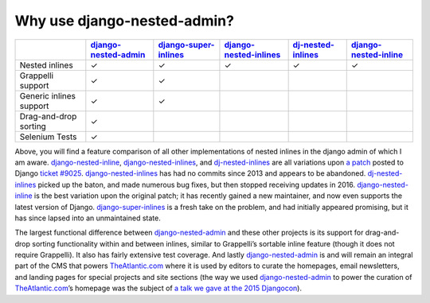 .. _why_use:

============================
Why use django-nested-admin?
============================

.. rst-class:: feature-grid

+-------------------------+------------------------+-------------------------+--------------------------+----------------------+-------------------------+
|                         | `django-nested-admin`_ | `django-super-inlines`_ | `django-nested-inlines`_ | `dj-nested-inlines`_ | `django-nested-inline`_ |
+=========================+========================+=========================+==========================+======================+=========================+
| Nested inlines          | ✓                      | ✓                       | ✓                        | ✓                    | ✓                       |
+-------------------------+------------------------+-------------------------+--------------------------+----------------------+-------------------------+
| Grappelli support       | ✓                      | ✓                       |                          |                      |                         |
+-------------------------+------------------------+-------------------------+--------------------------+----------------------+-------------------------+
| Generic inlines support | ✓                      | ✓                       |                          |                      |                         |
+-------------------------+------------------------+-------------------------+--------------------------+----------------------+-------------------------+
| Drag-and-drop sorting   | ✓                      |                         |                          |                      |                         |
+-------------------------+------------------------+-------------------------+--------------------------+----------------------+-------------------------+
| Selenium Tests          | ✓                      |                         |                          |                      |                         |
+-------------------------+------------------------+-------------------------+--------------------------+----------------------+-------------------------+

Above, you will find a feature comparison of all other implementations of nested inlines in the
django admin of which I am aware. `django-nested-inline`_, `django-nested-inlines`_, and
`dj-nested-inlines`_ are all variations upon
`a patch <https://code.djangoproject.com/attachment/ticket/9025/nested_inlines_finished.diff>`_
posted to Django `ticket #9025 <https://code.djangoproject.com/ticket/9025>`_.
`django-nested-inlines`_ has had no commits since 2013 and appears to be abandoned.
`dj-nested-inlines`_ picked up the baton, and made numerous bug fixes, but then stopped receiving
updates in 2016. `django-nested-inline`_ is the best variation upon the original patch; it has
recently gained a new maintainer, and now even supports the latest version of Django.
`django-super-inlines`_ is a
fresh take on the problem, and had initially appeared promising, but it has since lapsed into an
unmaintained state.

The largest functional difference between `django-nested-admin`_ and these other projects is its
support for drag-and-drop sorting functionality within and between inlines, similar to
Grappelli’s sortable inline feature (though it does not require Grappelli). It also has fairly
extensive test coverage. And lastly `django-nested-admin`_ is and will remain an integral part
of the CMS that powers `TheAtlantic.com`_ where it is used by editors to curate the homepages,
email newsletters, and landing pages for special projects and site sections (the way we used
`django-nested-admin`_ to power the curation of `TheAtlantic.com`_’s homepage was the subject of
`a talk we gave at the 2015 Djangocon <https://www.youtube.com/watch?v=RWLQTCUpyWw>`_).


.. _django-nested-admin: https://github.com/theatlantic/django-nested-admin
.. _django-nested-inline: https://github.com/s-block/django-nested-inline
.. _django-nested-inlines: https://github.com/Soaa-/django-nested-inlines
.. _dj-nested-inlines: https://github.com/silverfix/dj-nested-inlines
.. _django-super-inlines: https://github.com/BertrandBordage/django-super-inlines
.. _TheAtlantic.com: http://www.theatlantic.com/

